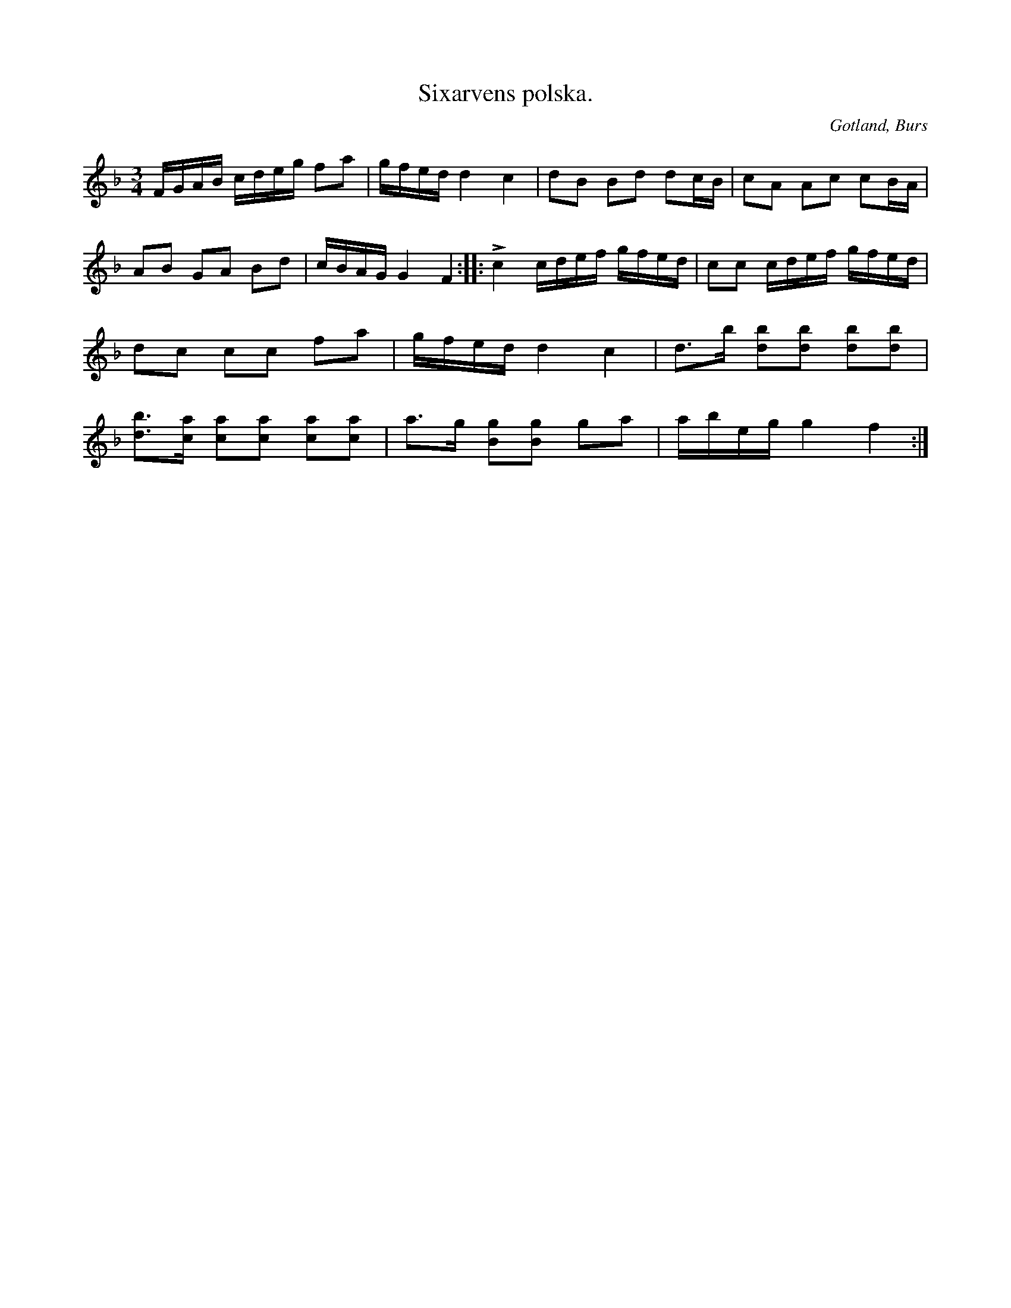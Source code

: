 X:371
T:Sixarvens polska.
R:polska
S:Uppt. efter »Florsen» i Burs.
N:Sixarven var en gammal spelman i Burs, som levde i första hälften av 1800-talet.
O:Gotland, Burs
M:3/4
L:1/16
K:F
FGAB cdeg f2a2|gfed d4 c4|d2B2 B2d2 d2cB|c2A2 A2c2 c2BA|
A2B2 G2A2 B2d2|cBAG G4 F4::Lc4 cdef gfed|c2c2 cdef gfed|
d2c2 c2c2 f2a2|gfed d4 c4|d3b [d2b2][d2b2] [d2b2][d2b2]|
[d3b3][ca] [c2a2][c2a2] [c2a2][c2a2]|a3g [B2g2][B2g2] g2a2|abeg g4 f4:|

